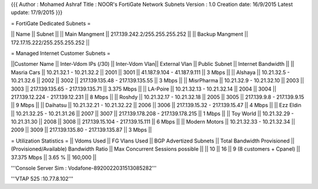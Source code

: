 {{{
Author       : Mohamed Ashraf
Title        : NOOR's FortiGate Network Subnets
Version      : 1.0
Creation date: 16/9/2015
Latest update: 17/9/2015
}}}


= FortiGate Dedicated Subnets =

||           Name            ||    Subnet                     ||
||         Main Mangment     || 217.139.242.2/255.255.255.252 ||
||      Backup Mangment      || 172.17.15.222/255.255.255.252 ||


= Managed Internet Customer Subnets =

||Customer Name  || Inter-Vdom IPs  (/30)     || Inter-Vdom Vlan|| External Vlan || Public Subnet                     ||  Internet Bandwidth ||
|| Masria Cars   || 10.21.32.1 - 10.21.32.2   ||      2001      ||     3001      || 41.187.9.104 - 41.187.9.111       ||       3 Mbps        ||
||  Alshaya      || 10.21.32.5 - 10.21.32.6   ||      2002      ||     3002      || 217.139.135.48 - 217.139.135.55   ||       3 Mbps        ||
|| MisrPharma    || 10.21.32.9 - 10.21.32.10  ||      2003      ||     3003      || 217.139.135.65 - 217.139.135.71   ||     3.375 Mbps      ||
|| LA-Poire      || 10.21.32.13 - 10.21.32.14 ||      2004      ||     3004      || 217.139.12.224 - 217.139.12.231   ||       8 Mbps        ||
||  Roshdy       || 10.21.32.17 - 10.21.32.18 ||      2005      ||     3005      || 217.139.9.8 - 217.139.9.15        ||       9 Mbps        ||
|| Daihatsu      || 10.21.32.21 - 10.21.32.22 ||      2006      ||     3006      || 217.139.15.32 - 217.139.15.47     ||       4 Mbps        ||
|| Ezz Eldin     || 10.21.32.25 - 10.21.31.26 ||      2007      ||     3007      || 217.139.178.208 - 217.139.178.215 ||       1 Mbps        ||
|| Toy World     || 10.21.32.29 - 10.21.31.30 ||      2008      ||     3008      || 217.139.15.104 - 217.139.15.111   ||       6 Mbps        ||
|| Modern Motors || 10.21.32.33 - 10.21.32.34 ||      2009      ||     3009      || 217.139.135.80 - 217.139.135.87   ||       3 Mbps        ||

= Utilization Statistics =
|| Vdoms Used || FG Vlans Used || BGP Advertized Subnets   || Total Bandwidth Provisioned || (Provisioned/Available) Bandwidth Ratio || Max Concurrent Sessions possible ||
||    10      ||   16          || 9 (8 customers + Cpanel) ||        37.375 Mbps          ||                  3.65 %                 ||              160,000             ||


'''Console Server Sim : Vodafone-8920022031513085282'''

'''VTAP 525 :10.77.8.102'''

